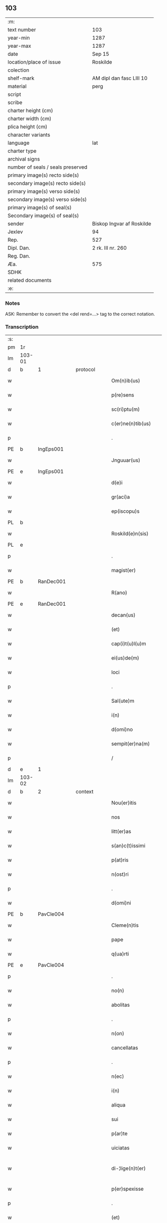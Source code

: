** 103

| :m:                               |                           |
| text number                       | 103                       |
| year-min                          | 1287                      |
| year-max                          | 1287                      |
| date                              | Sep 15                    |
| location/place of issue           | Roskilde                  |
| colection                         |                           |
| shelf-mark                        | AM dipl dan fasc LIII 10  |
| material                          | perg                      |
| script                            |                           |
| scribe                            |                           |
| charter height (cm)               |                           |
| charter width (cm)                |                           |
| plica height (cm)                 |                           |
| character variants                |                           |
| language                          | lat                       |
| charter type                      |                           |
| archival signs                    |                           |
| number of seals / seals preserved |                           |
| primary image(s) recto side(s)    |                           |
| secondary image(s) recto side(s)  |                           |
| primary image(s) verso side(s)    |                           |
| secondary image(s) verso side(s)  |                           |
| primary image(s) of seal(s)       |                           |
| Secondary image(s) of seal(s)     |                           |
| sender                            | Biskop Ingvar af Roskilde |
| Jexlev                            | 94                        |
| Rep.                              | 527                       |
| Dipl. Dan.                        | 2 rk. III nr. 260         |
| Reg. Dan.                         |                           |
| Æa.                               | 575                       |
| SDHK                              |                           |
| related documents                 |                           |
| :e:                               |                           |

*** Notes
ASK: Remember to convert the <del rend=...> tag to the correct notation.

*** Transcription
| :s: |        |   |   |   |   |                         |              |   |   |   |   |     |   |   |    |               |          |          |  |    |    |    |    |
| pm  |     1r |   |   |   |   |                         |              |   |   |   |   |     |   |   |    |               |          |          |  |    |    |    |    |
| lm  | 103-01 |   |   |   |   |                         |              |   |   |   |   |     |   |   |    |               |          |          |  |    |    |    |    |
| d   | b      | 1 |   | protocol |   |                  |              |   |   |   |   |     |   |   |    |               |          |          |  |    |    |    |    |
| w   |        |   |   |   |   | Om(n)ib(us)             | Om̅ıbꝫ        |   |   |   |   | lat |   |   |    |        103-01 | 1:protocol |          |  |    |    |    |    |
| w   |        |   |   |   |   | p(re)sens               | p͛ſenſ        |   |   |   |   | lat |   |   |    |        103-01 | 1:protocol |          |  |    |    |    |    |
| w   |        |   |   |   |   | sc(ri)ptu(m)            | scptu̅       |   |   |   |   | lat |   |   |    |        103-01 | 1:protocol |          |  |    |    |    |    |
| w   |        |   |   |   |   | c(er)ne(n)tib(us)       | c͛ne̅tıbꝫ      |   |   |   |   | lat |   |   |    |        103-01 | 1:protocol |          |  |    |    |    |    |
| p   |        |   |   |   |   | .                       | .            |   |   |   |   | lat |   |   |    |        103-01 | 1:protocol |          |  |    |    |    |    |
| PE  |      b |IngEps001   |   |   |   |                         |              |   |   |   |   |     |   |   |    |               |          |          |  |    |    |    |    |
| w   |        |   |   |   |   | Jnguuar(us)             | Jnguuarꝰ     |   |   |   |   | lat |   |   |    |        103-01 | 1:protocol |          |  |407|    |    |    |
| PE  |      e |IngEps001   |   |   |   |                         |              |   |   |   |   |     |   |   |    |               |          |          |  |    |    |    |    |
| w   |        |   |   |   |   | d(e)i                   | ꝺı̅           |   |   |   |   | lat |   |   |    |        103-01 | 1:protocol |          |  |    |    |    |    |
| w   |        |   |   |   |   | gr(aci)a                | gr̅a          |   |   |   |   | lat |   |   |    |        103-01 | 1:protocol |          |  |    |    |    |    |
| w   |        |   |   |   |   | ep(iscopu)s             | ep̅s          |   |   |   |   | lat |   |   |    |        103-01 | 1:protocol |          |  |    |    |    |    |
| PL  |      b |   |   |   |   |                         |              |   |   |   |   |     |   |   |    |               |          |          |  |    |    |    |    |
| w   |        |   |   |   |   | Roskild(e)n(sis)        | Roſkılꝺn̅     |   |   |   |   | lat |   |   |    |        103-01 | 1:protocol |          |  |    |    |471|    |
| PL  |      e |   |   |   |   |                         |              |   |   |   |   |     |   |   |    |               |          |          |  |    |    |    |    |
| p   |        |   |   |   |   | .                       | .            |   |   |   |   | lat |   |   |    |        103-01 | 1:protocol |          |  |    |    |    |    |
| w   |        |   |   |   |   | magist(er)              | agıﬅ͛        |   |   |   |   | lat |   |   |    |        103-01 | 1:protocol |          |  |    |    |    |    |
| PE  |      b | RanDec001  |   |   |   |                         |              |   |   |   |   |     |   |   |    |               |          |          |  |    |    |    |    |
| w   |        |   |   |   |   | R(ano)                  | R̅            |   |   |   |   | lat |   |   |    |        103-01 | 1:protocol |          |  |408|    |    |    |
| PE  |      e | RanDec001  |   |   |   |                         |              |   |   |   |   |     |   |   |    |               |          |          |  |    |    |    |    |
| w   |        |   |   |   |   | decan(us)               | ꝺecanꝰ       |   |   |   |   | lat |   |   |    |        103-01 | 1:protocol |          |  |    |    |    |    |
| w   |        |   |   |   |   | (et)                    |             |   |   |   |   | lat |   |   |    |        103-01 | 1:protocol |          |  |    |    |    |    |
| w   |        |   |   |   |   | cap(i)t(u)l(u)m         | captlm̅       |   |   |   |   | lat |   |   |    |        103-01 | 1:protocol |          |  |    |    |    |    |
| w   |        |   |   |   |   | ei(us)de(m)             | eıꝰꝺe̅        |   |   |   |   | lat |   |   |    |        103-01 | 1:protocol |          |  |    |    |    |    |
| w   |        |   |   |   |   | loci                    | locí         |   |   |   |   | lat |   |   |    |        103-01 | 1:protocol |          |  |    |    |    |    |
| p   |        |   |   |   |   | .                       | .            |   |   |   |   | lat |   |   |    |        103-01 | 1:protocol |          |  |    |    |    |    |
| w   |        |   |   |   |   | Sal(ute)m               | Sal̅m         |   |   |   |   | lat |   |   |    |        103-01 | 1:protocol |          |  |    |    |    |    |
| w   |        |   |   |   |   | i(n)                    | ı̅            |   |   |   |   | lat |   |   |    |        103-01 | 1:protocol |          |  |    |    |    |    |
| w   |        |   |   |   |   | d(omi)no                | ꝺn̅o          |   |   |   |   | lat |   |   |    |        103-01 | 1:protocol |          |  |    |    |    |    |
| w   |        |   |   |   |   | sempit(er)na(m)         | sempıt͛na̅     |   |   |   |   | lat |   |   |    |        103-01 | 1:protocol |          |  |    |    |    |    |
| p   |        |   |   |   |   | /                       | /            |   |   |   |   | lat |   |   |    |        103-01 | 1:protocol |          |  |    |    |    |    |
| d   | e      | 1 |   |   |   |                         |              |   |   |   |   |     |   |   |    |               |          |          |  |    |    |    |    |
| lm  | 103-02 |   |   |   |   |                         |              |   |   |   |   |     |   |   |    |               |          |          |  |    |    |    |    |
| d   | b      | 2 |   | context |   |                   |              |   |   |   |   |     |   |   |    |               |          |          |  |    |    |    |    |
| w   |        |   |   |   |   | Nou(er)itis             | Nou͛ıtıs      |   |   |   |   | lat |   |   |    |        103-02 | 2:context |          |  |    |    |    |    |
| w   |        |   |   |   |   | nos                     | nos          |   |   |   |   | lat |   |   |    |        103-02 | 2:context |          |  |    |    |    |    |
| w   |        |   |   |   |   | litt(er)as              | lıtt͛as       |   |   |   |   | lat |   |   |    |        103-02 | 2:context |          |  |    |    |    |    |
| w   |        |   |   |   |   | s(an)c(t)issimi         | ſc̅ıſſımí     |   |   |   |   | lat |   |   |    |        103-02 | 2:context |          |  |    |    |    |    |
| w   |        |   |   |   |   | p(at)ris                | pꝛ̅ıs         |   |   |   |   | lat |   |   |    |        103-02 | 2:context |          |  |    |    |    |    |
| w   |        |   |   |   |   | n(ost)ri                | nr̅ı          |   |   |   |   | lat |   |   |    |        103-02 | 2:context |          |  |    |    |    |    |
| p   |        |   |   |   |   | .                       | .            |   |   |   |   | lat |   |   |    |        103-02 | 2:context |          |  |    |    |    |    |
| w   |        |   |   |   |   | d(omi)ni                | ꝺn̅ı          |   |   |   |   | lat |   |   |    |        103-02 | 2:context |          |  |    |    |    |    |
| PE  |      b | PavCle004  |   |   |   |                         |              |   |   |   |   |     |   |   |    |               |          |          |  |    |    |    |    |
| w   |        |   |   |   |   | Cleme(n)tis             | Cleme̅tıs     |   |   |   |   | lat |   |   |    |        103-02 | 2:context |          |  |409|    |    |    |
| w   |        |   |   |   |   | pape                    | ppe         |   |   |   |   | lat |   |   |    |        103-02 | 2:context |          |  |409|    |    |    |
| w   |        |   |   |   |   | q(ua)rti                | qrtı        |   |   |   |   | lat |   |   |    |        103-02 | 2:context |          |  |409|    |    |    |
| PE  |      e | PavCle004  |   |   |   |                         |              |   |   |   |   |     |   |   |    |               |          |          |  |    |    |    |    |
| p   |        |   |   |   |   | .                       | .            |   |   |   |   | lat |   |   |    |        103-02 | 2:context |          |  |    |    |    |    |
| w   |        |   |   |   |   | no(n)                   | no̅           |   |   |   |   | lat |   |   |    |        103-02 | 2:context |          |  |    |    |    |    |
| w   |        |   |   |   |   | abolitas                | abolıtaſ     |   |   |   |   | lat |   |   |    |        103-02 | 2:context |          |  |    |    |    |    |
| p   |        |   |   |   |   | .                       | .            |   |   |   |   | lat |   |   |    |        103-02 | 2:context |          |  |    |    |    |    |
| w   |        |   |   |   |   | n(on)                   | n̅            |   |   |   |   | lat |   |   |    |        103-02 | 2:context |          |  |    |    |    |    |
| w   |        |   |   |   |   | cancellatas             | cancellataſ  |   |   |   |   | lat |   |   |    |        103-02 | 2:context |          |  |    |    |    |    |
| p   |        |   |   |   |   | .                       | .            |   |   |   |   | lat |   |   |    |        103-02 | 2:context |          |  |    |    |    |    |
| w   |        |   |   |   |   | n(ec)                   | nͨ            |   |   |   |   | lat |   |   |    |        103-02 | 2:context |          |  |    |    |    |    |
| w   |        |   |   |   |   | i(n)                    | ı̅            |   |   |   |   | lat |   |   |    |        103-02 | 2:context |          |  |    |    |    |    |
| w   |        |   |   |   |   | aliqua                  | alıqua       |   |   |   |   | lat |   |   |    |        103-02 | 2:context |          |  |    |    |    |    |
| w   |        |   |   |   |   | sui                     | ſuí          |   |   |   |   | lat |   |   |    |        103-02 | 2:context |          |  |    |    |    |    |
| w   |        |   |   |   |   | p(ar)te                 | ꝑte          |   |   |   |   | lat |   |   |    |        103-02 | 2:context |          |  |    |    |    |    |
| w   |        |   |   |   |   | uiciatas                | uıcıtas     |   |   |   |   | lat |   |   |    |        103-02 | 2:context |          |  |    |    |    |    |
| w   |        |   |   |   |   | di-¦lige(n)t(er)        | ꝺı-¦lıge̅t͛    |   |   |   |   | lat |   |   |    | 103-02—103-03 | 2:context |          |  |    |    |    |    |
| w   |        |   |   |   |   | p(er)spexisse           | ꝑſpexıſſe    |   |   |   |   | lat |   |   |    |        103-03 | 2:context |          |  |    |    |    |    |
| p   |        |   |   |   |   | .                       | .            |   |   |   |   | lat |   |   |    |        103-03 | 2:context |          |  |    |    |    |    |
| w   |        |   |   |   |   | (et)                    |             |   |   |   |   | lat |   |   |    |        103-03 | 2:context |          |  |    |    |    |    |
| w   |        |   |   |   |   | legisse                 | legıſſe      |   |   |   |   | lat |   |   |    |        103-03 | 2:context |          |  |    |    |    |    |
| w   |        |   |   |   |   | tenore(m)               | tenoꝛe̅       |   |   |   |   | lat |   |   |    |        103-03 | 2:context |          |  |    |    |    |    |
| w   |        |   |   |   |   | qui                     | quí          |   |   |   |   | lat |   |   |    |        103-03 | 2:context |          |  |    |    |    |    |
| w   |        |   |   |   |   | sequit(ur)              | ſequıt᷑       |   |   |   |   | lat |   |   |    |        103-03 | 2:context |          |  |    |    |    |    |
| p   |        |   |   |   |   | .                       | .            |   |   |   |   | lat |   |   |    |        103-03 | 2:context |          |  |    |    |    |    |
| w   |        |   |   |   |   | p(er)                   | ꝑ            |   |   |   |   | lat |   |   |    |        103-03 | 2:context |          |  |    |    |    |    |
| w   |        |   |   |   |   | o(mn)ia                 | o̅ıa          |   |   |   |   | lat |   |   |    |        103-03 | 2:context |          |  |    |    |    |    |
| w   |        |   |   |   |   | (con)tine(n)tes         | ꝯtıne̅tes     |   |   |   |   | lat |   |   |    |        103-03 | 2:context |          |  |    |    |    |    |
| p   |        |   |   |   |   | .                       | .            |   |   |   |   | lat |   |   |    |        103-03 | 2:context |          |  |    |    |    |    |
| PE  |      b | PavCle004  |   |   |   |                         |              |   |   |   |   |     |   |   |    |               |          |          |  |    |    |    |    |
| w   |        |   |   |   |   | Cleme(n)s               | Cleme̅ſ       |   |   |   |   | lat |   |   |    |        103-03 | 2:context |          |  |410|    |    |    |
| PE  |      e | PavCle004  |   |   |   |                         |              |   |   |   |   |     |   |   |    |               |          |          |  |    |    |    |    |
| w   |        |   |   |   |   | ep(iscopu)s             | ep̅s          |   |   |   |   | lat |   |   |    |        103-03 | 2:context |          |  |    |    |    |    |
| w   |        |   |   |   |   | seru⸠r(um)⸡us           | ſeru⸠ꝝ⸡uſ    |   |   |   |   | lat |   |   |    |        103-03 | 2:context |          |  |    |    |    |    |
| w   |        |   |   |   |   | seruor(um)              | ſeruoꝝ       |   |   |   |   | lat |   |   |    |        103-03 | 2:context |          |  |    |    |    |    |
| w   |        |   |   |   |   | d(e)i                   | ꝺı̅           |   |   |   |   | lat |   |   |    |        103-03 | 2:context |          |  |    |    |    |    |
| p   |        |   |   |   |   | .                       | .            |   |   |   |   | lat |   |   |    |        103-03 | 2:context |          |  |    |    |    |    |
| w   |        |   |   |   |   | dilectis                | ꝺıleıſ      |   |   |   |   | lat |   |   |    |        103-03 | 2:context |          |  |    |    |    |    |
| w   |        |   |   |   |   | in                      | ín           |   |   |   |   | lat |   |   |    |        103-03 | 2:context |          |  |    |    |    |    |
| w   |        |   |   |   |   | (Christ)o               | xp̅o          |   |   |   |   | lat |   |   |    |        103-03 | 2:context |          |  |    |    |    |    |
| w   |        |   |   |   |   | filiab(us)              | fılıabꝫ      |   |   |   |   | lat |   |   |    |        103-03 | 2:context |          |  |    |    |    |    |
| p   |        |   |   |   |   | .                       | .            |   |   |   |   | lat |   |   |    |        103-03 | 2:context |          |  |    |    |    |    |
| w   |        |   |   |   |   | vniu(er)sis             | ỽníu͛ſıs      |   |   |   |   | lat |   |   |    |        103-03 | 2:context |          |  |    |    |    |    |
| w   |        |   |   |   |   | !Abb(at)ib(us)¡         | !bb̅ıbꝫ¡     |   |   |   |   | lat |   |   |    |        103-03 | 2:context |          |  |    |    |    |    |
| lm  | 103-04 |   |   |   |   |                         |              |   |   |   |   |     |   |   |    |               |          |          |  |    |    |    |    |
| w   |        |   |   |   |   | (et)                    |             |   |   |   |   | lat |   |   |    |        103-04 | 2:context |          |  |    |    |    |    |
| w   |        |   |   |   |   | (con)ue(n)tib(us)       | ꝯue̅tıbꝫ      |   |   |   |   | lat |   |   |    |        103-04 | 2:context |          |  |    |    |    |    |
| w   |        |   |   |   |   | soror(um)               | ſoꝛoꝝ        |   |   |   |   | lat |   |   |    |        103-04 | 2:context |          |  |    |    |    |    |
| w   |        |   |   |   |   | i(n)clusar(um)          | ı̅cluſaꝝ      |   |   |   |   | lat |   |   |    |        103-04 | 2:context |          |  |    |    |    |    |
| w   |        |   |   |   |   | monast(er)ior(um)       | monaﬅ͛ıoꝝ     |   |   |   |   | lat |   |   |    |        103-04 | 2:context |          |  |    |    |    |    |
| w   |        |   |   |   |   | ordinis                 | oꝛꝺínís      |   |   |   |   | lat |   |   |    |        103-04 | 2:context |          |  |    |    |    |    |
| w   |        |   |   |   |   | s(an)c(t)e              | ſc̅e          |   |   |   |   | lat |   |   |    |        103-04 | 2:context |          |  |    |    |    |    |
| w   |        |   |   |   |   | clare                   | clare        |   |   |   |   | lat |   |   |    |        103-04 | 2:context |          |  |    |    |    |    |
| p   |        |   |   |   |   | .                       | .            |   |   |   |   | lat |   |   |    |        103-04 | 2:context |          |  |    |    |    |    |
| w   |        |   |   |   |   | Sal(ute)m               | Salm̅         |   |   |   |   | lat |   |   |    |        103-04 | 2:context |          |  |    |    |    |    |
| w   |        |   |   |   |   | (et)                    |             |   |   |   |   | lat |   |   |    |        103-04 | 2:context |          |  |    |    |    |    |
| w   |        |   |   |   |   | ap(osto)licam           | apl̅ıca      |   |   |   |   | lat |   |   |    |        103-04 | 2:context |          |  |    |    |    |    |
| w   |        |   |   |   |   | b(e)n(edectionem)       | bn̅           |   |   |   |   | lat |   |   |    |        103-04 | 2:context |          |  |    |    |    |    |
| w   |        |   |   |   |   | Quanto                  | Quanto       |   |   |   |   | lat |   |   |    |        103-04 | 2:context |          |  |    |    |    |    |
| w   |        |   |   |   |   | studiosius              | ﬅuꝺıoſıus    |   |   |   |   | lat |   |   |    |        103-04 | 2:context |          |  |    |    |    |    |
| w   |        |   |   |   |   | deuota                  | ꝺeuot       |   |   |   |   | lat |   |   |    |        103-04 | 2:context |          |  |    |    |    |    |
| w   |        |   |   |   |   | me(n)te                 | me̅te         |   |   |   |   | lat |   |   |    |        103-04 | 2:context |          |  |    |    |    |    |
| p   |        |   |   |   |   | .                       | .             |   |   |   |   | lat |   |   |    |        103-04 | 2:context |          |  |    |    |    |    |
| w   |        |   |   |   |   | ac                      | c           |   |   |   |   | lat |   |   |    |        103-04 | 2:context |          |  |    |    |    |    |
| w   |        |   |   |   |   | humili                  | humılí       |   |   |   |   | lat |   |   |    |        103-04 | 2:context |          |  |    |    |    |    |
| w   |        |   |   |   |   | diuine                  | ꝺíuíne       |   |   |   |   | lat |   |   |    |        103-04 | 2:context |          |  |    |    |    |    |
| lm  | 103-05 |   |   |   |   |                         |              |   |   |   |   |     |   |   |    |               |          |          |  |    |    |    |    |
| w   |        |   |   |   |   | co(n)te(m)plat(i)o(n)is | co̅te̅plat̅oıs  |   |   |   |   | lat |   |   |    |        103-05 | 2:context |          |  |    |    |    |    |
| w   |        |   |   |   |   | uacatis                 | uacatıs      |   |   |   |   | lat |   |   |    |        103-05 | 2:context |          |  |    |    |    |    |
| w   |        |   |   |   |   | obsequijs               | obſequís    |   |   |   |   | lat |   |   |    |        103-05 | 2:context |          |  |    |    |    |    |
| p   |        |   |   |   |   | .                       | .            |   |   |   |   | lat |   |   |    |        103-05 | 2:context |          |  |    |    |    |    |
| w   |        |   |   |   |   | tanto                   | tanto        |   |   |   |   | lat |   |   |    |        103-05 | 2:context |          |  |    |    |    |    |
| w   |        |   |   |   |   | libe(n)ti(us)           | lıbe̅tı      |   |   |   |   | lat |   |   |    |        103-05 | 2:context |          |  |    |    |    |    |
| w   |        |   |   |   |   | u(est)re                | ur̅e          |   |   |   |   | lat |   |   |    |        103-05 | 2:context |          |  |    |    |    |    |
| w   |        |   |   |   |   | pacis                   | pacıs        |   |   |   |   | lat |   |   |    |        103-05 | 2:context |          |  |    |    |    |    |
| w   |        |   |   |   |   | p(ro)curam(us)          | ꝓcuramꝰ      |   |   |   |   | lat |   |   |    |        103-05 | 2:context |          |  |    |    |    |    |
| w   |        |   |   |   |   | co(m)modu(m)            | co̅moꝺu̅       |   |   |   |   | lat |   |   |    |        103-05 | 2:context |          |  |    |    |    |    |
| p   |        |   |   |   |   | .                       | .            |   |   |   |   | lat |   |   |    |        103-05 | 2:context |          |  |    |    |    |    |
| w   |        |   |   |   |   | (et)                    |             |   |   |   |   | lat |   |   |    |        103-05 | 2:context |          |  |    |    |    |    |
| w   |        |   |   |   |   | quietis                 | quıetıs      |   |   |   |   | lat |   |   |    |        103-05 | 2:context |          |  |    |    |    |    |
| p   |        |   |   |   |   | .                       | .            |   |   |   |   | lat |   |   |    |        103-05 | 2:context |          |  |    |    |    |    |
| w   |        |   |   |   |   | Atte(n)dentes           | tte̅ꝺenteſ   |   |   |   |   | lat |   |   |    |        103-05 | 2:context |          |  |    |    |    |    |
| w   |        |   |   |   |   | igit(ur)                | ıgıt᷑         |   |   |   |   | lat |   |   |    |        103-05 | 2:context |          |  |    |    |    |    |
| w   |        |   |   |   |   | q(uo)d                  | q           |   |   |   |   | lat |   |   |    |        103-05 | 2:context |          |  |    |    |    |    |
| w   |        |   |   |   |   | licet                   | lıcet        |   |   |   |   | lat |   |   |    |        103-05 | 2:context |          |  |    |    |    |    |
| w   |        |   |   |   |   | q(uam)                  | ꝙ           |   |   |   |   | lat |   |   | =  |        103-05 | 2:context |          |  |    |    |    |    |
| w   |        |   |   |   |   | plura                   | plur        |   |   |   |   | lat |   |   | == |        103-05 | 2:context |          |  |    |    |    |    |
| w   |        |   |   |   |   | mo-¦nast(er)ia          | mo-¦naﬅ͛ıa    |   |   |   |   | lat |   |   |    | 103-05—103-06 | 2:context |          |  |    |    |    |    |
| w   |        |   |   |   |   | u(est)ri                | ur̅ı          |   |   |   |   | lat |   |   |    |        103-06 | 2:context |          |  |    |    |    |    |
| w   |        |   |   |   |   | ordinis                 | oꝛꝺínís      |   |   |   |   | lat |   |   |    |        103-06 | 2:context |          |  |    |    |    |    |
| p   |        |   |   |   |   | .                       | .            |   |   |   |   | lat |   |   |    |        103-06 | 2:context |          |  |    |    |    |    |
| w   |        |   |   |   |   | uarias                  | uarıaſ       |   |   |   |   | lat |   |   |    |        103-06 | 2:context |          |  |    |    |    |    |
| w   |        |   |   |   |   | possessiones            | poſſeſſıones |   |   |   |   | lat |   |   |    |        103-06 | 2:context |          |  |    |    |    |    |
| w   |        |   |   |   |   | optinea(n)t             | optıne̅t     |   |   |   |   | lat |   |   |    |        103-06 | 2:context |          |  |    |    |    |    |
| p   |        |   |   |   |   | /                       | /            |   |   |   |   | lat |   |   |    |        103-06 | 2:context |          |  |    |    |    |    |
| w   |        |   |   |   |   | idem                    | ıꝺe         |   |   |   |   | lat |   |   |    |        103-06 | 2:context |          |  |    |    |    |    |
| w   |        |   |   |   |   | tam(en)                 | tam̅          |   |   |   |   | lat |   |   |    |        103-06 | 2:context |          |  |    |    |    |    |
| w   |        |   |   |   |   | ordo                    | oꝛꝺo         |   |   |   |   | lat |   |   |    |        103-06 | 2:context |          |  |    |    |    |    |
| w   |        |   |   |   |   | in                      | ín           |   |   |   |   | lat |   |   |    |        103-06 | 2:context |          |  |    |    |    |    |
| w   |        |   |   |   |   | paup(er)tate            | pauꝑtte     |   |   |   |   | lat |   |   |    |        103-06 | 2:context |          |  |    |    |    |    |
| w   |        |   |   |   |   | fundat(ur)              | funꝺat᷑       |   |   |   |   | lat |   |   |    |        103-06 | 2:context |          |  |    |    |    |    |
| p   |        |   |   |   |   | .                       | .            |   |   |   |   | lat |   |   |    |        103-06 | 2:context |          |  |    |    |    |    |
| w   |        |   |   |   |   | uosq(ue)                | uoſqꝫ        |   |   |   |   | lat |   |   |    |        103-06 | 2:context |          |  |    |    |    |    |
| w   |        |   |   |   |   | uoluntarie              | uoluntrıe   |   |   |   |   | lat |   |   |    |        103-06 | 2:context |          |  |    |    |    |    |
| w   |        |   |   |   |   | paup(er)es              | pauꝑes       |   |   |   |   | lat |   |   |    |        103-06 | 2:context |          |  |    |    |    |    |
| p   |        |   |   |   |   | .                       | .            |   |   |   |   | lat |   |   |    |        103-06 | 2:context |          |  |    |    |    |    |
| w   |        |   |   |   |   | (Christ)o               | xp̅o          |   |   |   |   | lat |   |   |    |        103-06 | 2:context |          |  |    |    |    |    |
| lm  | 103-07 |   |   |   |   |                         |              |   |   |   |   |     |   |   |    |               |          |          |  |    |    |    |    |
| w   |        |   |   |   |   | paup(er)i               | pauꝑı        |   |   |   |   | lat |   |   |    |        103-07 | 2:context |          |  |    |    |    |    |
| w   |        |   |   |   |   | deseruitis              | ꝺeſeruıtıs   |   |   |   |   | lat |   |   |    |        103-07 | 2:context |          |  |    |    |    |    |
| p   |        |   |   |   |   | .                       | .            |   |   |   |   | lat |   |   |    |        103-07 | 2:context |          |  |    |    |    |    |
| w   |        |   |   |   |   | u(est)ris               | ur̅ıſ         |   |   |   |   | lat |   |   |    |        103-07 | 2:context |          |  |    |    |    |    |
| w   |        |   |   |   |   | supplicat(i)o(n)ib(us)  | ſulıcat̅oıbꝫ |   |   |   |   | lat |   |   |    |        103-07 | 2:context |          |  |    |    |    |    |
| w   |        |   |   |   |   | inclinati               | ínclıntı    |   |   |   |   | lat |   |   |    |        103-07 | 2:context |          |  |    |    |    |    |
| p   |        |   |   |   |   | .                       | .            |   |   |   |   | lat |   |   |    |        103-07 | 2:context |          |  |    |    |    |    |
| w   |        |   |   |   |   | ut                      | ut           |   |   |   |   | lat |   |   |    |        103-07 | 2:context |          |  |    |    |    |    |
| w   |        |   |   |   |   | uos                     | uoſ          |   |   |   |   | lat |   |   |    |        103-07 | 2:context |          |  |    |    |    |    |
| w   |        |   |   |   |   | u(e)l                   | ul̅           |   |   |   |   | lat |   |   |    |        103-07 | 2:context |          |  |    |    |    |    |
| w   |        |   |   |   |   | v(est)r(u)m             | ỽr̅m          |   |   |   |   | lat |   |   |    |        103-07 | 2:context |          |  |    |    |    |    |
| w   |        |   |   |   |   | alique                  | alıque       |   |   |   |   | lat |   |   |    |        103-07 | 2:context |          |  |    |    |    |    |
| w   |        |   |   |   |   | ad                      | aꝺ           |   |   |   |   | lat |   |   |    |        103-07 | 2:context |          |  |    |    |    |    |
| w   |        |   |   |   |   | exibendu(m)             | exıbenꝺu̅     |   |   |   |   | lat |   |   |    |        103-07 | 2:context |          |  |    |    |    |    |
| w   |        |   |   |   |   | p(ro)c(ur)at(i)o(n)es   | ꝓc᷑at̅oes      |   |   |   |   | lat |   |   |    |        103-07 | 2:context |          |  |    |    |    |    |
| w   |        |   |   |   |   | aliquas                 | alıquaſ      |   |   |   |   | lat |   |   |    |        103-07 | 2:context |          |  |    |    |    |    |
| w   |        |   |   |   |   | legatis                 | legatıſ      |   |   |   |   | lat |   |   |    |        103-07 | 2:context |          |  |    |    |    |    |
| p   |        |   |   |   |   | .                       | .            |   |   |   |   | lat |   |   |    |        103-07 | 2:context |          |  |    |    |    |    |
| w   |        |   |   |   |   | u(e)l                   | ul̅           |   |   |   |   | lat |   |   |    |        103-07 | 2:context |          |  |    |    |    |    |
| w   |        |   |   |   |   | nu(n)ciis               | nu̅cíís       |   |   |   |   | lat |   |   |    |        103-07 | 2:context |          |  |    |    |    |    |
| w   |        |   |   |   |   | ap(osto)lice            | apl̅ıce       |   |   |   |   | lat |   |   |    |        103-07 | 2:context |          |  |    |    |    |    |
| lm  | 103-08 |   |   |   |   |                         |              |   |   |   |   |     |   |   |    |               |          |          |  |    |    |    |    |
| w   |        |   |   |   |   | sedis                   | ſeꝺıſ        |   |   |   |   | lat |   |   |    |        103-08 | 2:context |          |  |    |    |    |    |
| p   |        |   |   |   |   | .                       | .            |   |   |   |   | lat |   |   |    |        103-08 | 2:context |          |  |    |    |    |    |
| w   |        |   |   |   |   | siue                    | ſıue         |   |   |   |   | lat |   |   |    |        103-08 | 2:context |          |  |    |    |    |    |
| w   |        |   |   |   |   | ad                      | aꝺ           |   |   |   |   | lat |   |   |    |        103-08 | 2:context |          |  |    |    |    |    |
| w   |        |   |   |   |   | p(re)standu(m)          | p͛ſtanꝺu̅      |   |   |   |   | lat |   |   |    |        103-08 | 2:context |          |  |    |    |    |    |
| w   |        |   |   |   |   | subue(n)t(i)o(n)em      | ſubue̅t̅oem    |   |   |   |   | lat |   |   |    |        103-08 | 2:context |          |  |    |    |    |    |
| w   |        |   |   |   |   | q(uam)cu(m)q(ue)        | ꝙcu̅qꝫ       |   |   |   |   | lat |   |   |    |        103-08 | 2:context |          |  |    |    |    |    |
| p   |        |   |   |   |   | .                       | .            |   |   |   |   | lat |   |   |    |        103-08 | 2:context |          |  |    |    |    |    |
| w   |        |   |   |   |   | u(e)l                   | ul̅           |   |   |   |   | lat |   |   |    |        103-08 | 2:context |          |  |    |    |    |    |
| w   |        |   |   |   |   | ad                      | aꝺ           |   |   |   |   | lat |   |   |    |        103-08 | 2:context |          |  |    |    |    |    |
| w   |        |   |   |   |   | (con)t(ri)buendu(m)     | ꝯtbuenꝺu̅    |   |   |   |   | lat |   |   |    |        103-08 | 2:context |          |  |    |    |    |    |
| w   |        |   |   |   |   | i(n)                    | ı̅            |   |   |   |   | lat |   |   |    |        103-08 | 2:context |          |  |    |    |    |    |
| w   |        |   |   |   |   | exact(i)o(n)ib(us)      | exact̅oıbꝫ    |   |   |   |   | lat |   |   |    |        103-08 | 2:context |          |  |    |    |    |    |
| p   |        |   |   |   |   | .                       | .            |   |   |   |   | lat |   |   |    |        103-08 | 2:context |          |  |    |    |    |    |
| w   |        |   |   |   |   | u(e)l                   | ul̅           |   |   |   |   | lat |   |   |    |        103-08 | 2:context |          |  |    |    |    |    |
| w   |        |   |   |   |   | collectis               | colleıs     |   |   |   |   | lat |   |   |    |        103-08 | 2:context |          |  |    |    |    |    |
| p   |        |   |   |   |   | .                       | .            |   |   |   |   | lat |   |   |    |        103-08 | 2:context |          |  |    |    |    |    |
| w   |        |   |   |   |   | seu                     | ſeu          |   |   |   |   | lat |   |   |    |        103-08 | 2:context |          |  |    |    |    |    |
| w   |        |   |   |   |   | subsidiis               | ſubſıꝺíís    |   |   |   |   | lat |   |   |    |        103-08 | 2:context |          |  |    |    |    |    |
| w   |        |   |   |   |   | aliquib(us)             | alıquıbꝫ     |   |   |   |   | lat |   |   |    |        103-08 | 2:context |          |  |    |    |    |    |
| w   |        |   |   |   |   | p(er)                   | ꝑ            |   |   |   |   | lat |   |   |    |        103-08 | 2:context |          |  |    |    |    |    |
| w   |        |   |   |   |   | litt(er)as              | lıtt͛as       |   |   |   |   | lat |   |   |    |        103-08 | 2:context |          |  |    |    |    |    |
| w   |        |   |   |   |   | d(i)c(t)e               | ꝺc̅e          |   |   |   |   | lat |   |   |    |        103-08 | 2:context |          |  |    |    |    |    |
| w   |        |   |   |   |   | sedis                   | ſeꝺıs        |   |   |   |   | lat |   |   |    |        103-08 | 2:context |          |  |    |    |    |    |
| lm  | 103-09 |   |   |   |   |                         |              |   |   |   |   |     |   |   |    |               |          |          |  |    |    |    |    |
| w   |        |   |   |   |   | aut                     | aut          |   |   |   |   | lat |   |   |    |        103-09 | 2:context |          |  |    |    |    |    |
| w   |        |   |   |   |   | legator(um)             | legatoꝝ      |   |   |   |   | lat |   |   |    |        103-09 | 2:context |          |  |    |    |    |    |
| p   |        |   |   |   |   | .                       | .            |   |   |   |   | lat |   |   |    |        103-09 | 2:context |          |  |    |    |    |    |
| w   |        |   |   |   |   | u(e)l                   | ul̅           |   |   |   |   | lat |   |   |    |        103-09 | 2:context |          |  |    |    |    |    |
| w   |        |   |   |   |   | nu(n)tior(um)           | nu̅tıoꝝ       |   |   |   |   | lat |   |   |    |        103-09 | 2:context |          |  |    |    |    |    |
| w   |        |   |   |   |   | ip(s)or(um)             | ıp̅oꝝ         |   |   |   |   | lat |   |   |    |        103-09 | 2:context |          |  |    |    |    |    |
| w   |        |   |   |   |   | seu                     | ſeu          |   |   |   |   | lat |   |   |    |        103-09 | 2:context |          |  |    |    |    |    |
| w   |        |   |   |   |   | rector(um)              | reoꝝ        |   |   |   |   | lat |   |   |    |        103-09 | 2:context |          |  |    |    |    |    |
| w   |        |   |   |   |   | t(er)rar(um)            | t͛raꝝ         |   |   |   |   | lat |   |   |    |        103-09 | 2:context |          |  |    |    |    |    |
| p   |        |   |   |   |   | .                       | .            |   |   |   |   | lat |   |   |    |        103-09 | 2:context |          |  |    |    |    |    |
| w   |        |   |   |   |   | u(e)l                   | ul̅           |   |   |   |   | lat |   |   |    |        103-09 | 2:context |          |  |    |    |    |    |
| w   |        |   |   |   |   | regionu(m)              | regıonu̅      |   |   |   |   | lat |   |   |    |        103-09 | 2:context |          |  |    |    |    |    |
| w   |        |   |   |   |   | quar(um)cu(m)q(ue)      | quaꝝcu̅qꝫ     |   |   |   |   | lat |   |   |    |        103-09 | 2:context |          |  |    |    |    |    |
| w   |        |   |   |   |   | minime                  | míníme       |   |   |   |   | lat |   |   |    |        103-09 | 2:context |          |  |    |    |    |    |
| w   |        |   |   |   |   | teneamini               | teneamíní    |   |   |   |   | lat |   |   |    |        103-09 | 2:context |          |  |    |    |    |    |
| p   |        |   |   |   |   | .                       | .            |   |   |   |   | lat |   |   |    |        103-09 | 2:context |          |  |    |    |    |    |
| w   |        |   |   |   |   | nec                     | nec          |   |   |   |   | lat |   |   |    |        103-09 | 2:context |          |  |    |    |    |    |
| w   |        |   |   |   |   | ad                      | aꝺ           |   |   |   |   | lat |   |   |    |        103-09 | 2:context |          |  |    |    |    |    |
| w   |        |   |   |   |   | id                      | ıꝺ           |   |   |   |   | lat |   |   |    |        103-09 | 2:context |          |  |    |    |    |    |
| w   |        |   |   |   |   | cogi                    | cogí         |   |   |   |   | lat |   |   |    |        103-09 | 2:context |          |  |    |    |    |    |
| w   |        |   |   |   |   | possitis                | poſſıtıs     |   |   |   |   | lat |   |   |    |        103-09 | 2:context |          |  |    |    |    |    |
| p   |        |   |   |   |   | .                       | .            |   |   |   |   | lat |   |   |    |        103-09 | 2:context |          |  |    |    |    |    |
| lm  | 103-10 |   |   |   |   |                         |              |   |   |   |   |     |   |   |    |               |          |          |  |    |    |    |    |
| w   |        |   |   |   |   | ecia(m)                 | ecı̅         |   |   |   |   | lat |   |   |    |        103-10 | 2:context |          |  |    |    |    |    |
| w   |        |   |   |   |   | si                      | ſı           |   |   |   |   | lat |   |   |    |        103-10 | 2:context |          |  |    |    |    |    |
| w   |        |   |   |   |   | in                      | ín           |   |   |   |   | lat |   |   |    |        103-10 | 2:context |          |  |    |    |    |    |
| w   |        |   |   |   |   | hui(us)mo(d)i           | huıꝰmo̅ı      |   |   |   |   | lat |   |   |    |        103-10 | 2:context |          |  |    |    |    |    |
| w   |        |   |   |   |   | sedis                   | ſeꝺıs        |   |   |   |   | lat |   |   |    |        103-10 | 2:context |          |  |    |    |    |    |
| w   |        |   |   |   |   | eiusde(m)               | eıuſꝺe̅       |   |   |   |   | lat |   |   |    |        103-10 | 2:context |          |  |    |    |    |    |
| w   |        |   |   |   |   | co(n)tineat(ur)         | co̅tıneat᷑     |   |   |   |   | lat |   |   |    |        103-10 | 2:context |          |  |    |    |    |    |
| w   |        |   |   |   |   | litt(er)is              | lıtt͛ıs       |   |   |   |   | lat |   |   |    |        103-10 | 2:context |          |  |    |    |    |    |
| p   |        |   |   |   |   | .                       | .            |   |   |   |   | lat |   |   |    |        103-10 | 2:context |          |  |    |    |    |    |
| w   |        |   |   |   |   | q(uo)d                  | q           |   |   |   |   | lat |   |   |    |        103-10 | 2:context |          |  |    |    |    |    |
| w   |        |   |   |   |   | ad                      | aꝺ           |   |   |   |   | lat |   |   |    |        103-10 | 2:context |          |  |    |    |    |    |
| w   |        |   |   |   |   | queuis                  | queuıſ       |   |   |   |   | lat |   |   |    |        103-10 | 2:context |          |  |    |    |    |    |
| w   |        |   |   |   |   | exempta                 | exempt      |   |   |   |   | lat |   |   |    |        103-10 | 2:context |          |  |    |    |    |    |
| p   |        |   |   |   |   | .                       | .            |   |   |   |   | lat |   |   |    |        103-10 | 2:context |          |  |    |    |    |    |
| w   |        |   |   |   |   | (et)                    |             |   |   |   |   | lat |   |   |    |        103-10 | 2:context |          |  |    |    |    |    |
| w   |        |   |   |   |   | no(n)                   | no̅           |   |   |   |   | lat |   |   |    |        103-10 | 2:context |          |  |    |    |    |    |
| w   |        |   |   |   |   | exempta                 | exempta      |   |   |   |   | lat |   |   |    |        103-10 | 2:context |          |  |    |    |    |    |
| w   |        |   |   |   |   | loca                    | loc         |   |   |   |   | lat |   |   |    |        103-10 | 2:context |          |  |    |    |    |    |
| p   |        |   |   |   |   | .                       | .            |   |   |   |   | lat |   |   |    |        103-10 | 2:context |          |  |    |    |    |    |
| w   |        |   |   |   |   | (et)                    |             |   |   |   |   | lat |   |   |    |        103-10 | 2:context |          |  |    |    |    |    |
| w   |        |   |   |   |   | monast(er)ia            | monaﬅ͛ıa      |   |   |   |   | lat |   |   |    |        103-10 | 2:context |          |  |    |    |    |    |
| w   |        |   |   |   |   | se                      | ſe           |   |   |   |   | lat |   |   |    |        103-10 | 2:context |          |  |    |    |    |    |
| w   |        |   |   |   |   | exte(n)dant             | exte̅ꝺant     |   |   |   |   | lat |   |   |    |        103-10 | 2:context |          |  |    |    |    |    |
| p   |        |   |   |   |   | .                       | .            |   |   |   |   | lat |   |   |    |        103-10 | 2:context |          |  |    |    |    |    |
| lm  | 103-11 |   |   |   |   |                         |              |   |   |   |   |     |   |   |    |               |          |          |  |    |    |    |    |
| w   |        |   |   |   |   | (et)                    |             |   |   |   |   | lat |   |   |    |        103-11 | 2:context |          |  |    |    |    |    |
| w   |        |   |   |   |   | aliqua                  | alíqua       |   |   |   |   | lat |   |   |    |        103-11 | 2:context |          |  |    |    |    |    |
| w   |        |   |   |   |   | eis                     | eıſ          |   |   |   |   | lat |   |   |    |        103-11 | 2:context |          |  |    |    |    |    |
| w   |        |   |   |   |   | cui(us)cu(m)q(ue)       | cuıꝰcu̅qꝫ     |   |   |   |   | lat |   |   |    |        103-11 | 2:context |          |  |    |    |    |    |
| w   |        |   |   |   |   | tenoris                 | tenoꝛıſ      |   |   |   |   | lat |   |   |    |        103-11 | 2:context |          |  |    |    |    |    |
| w   |        |   |   |   |   | existant                | exıﬅant      |   |   |   |   | lat |   |   |    |        103-11 | 2:context |          |  |    |    |    |    |
| w   |        |   |   |   |   | ip(s)i(us)              | ıp̅ıꝰ         |   |   |   |   | lat |   |   |    |        103-11 | 2:context |          |  |    |    |    |    |
| w   |        |   |   |   |   | sedis                   | ſeꝺıſ        |   |   |   |   | lat |   |   |    |        103-11 | 2:context |          |  |    |    |    |    |
| w   |        |   |   |   |   | indulgentia             | ínꝺulgentı  |   |   |   |   | lat |   |   |    |        103-11 | 2:context |          |  |    |    |    |    |
| w   |        |   |   |   |   | no(n)                   | no̅           |   |   |   |   | lat |   |   |    |        103-11 | 2:context |          |  |    |    |    |    |
| w   |        |   |   |   |   | obsistat                | obſıﬅat      |   |   |   |   | lat |   |   |    |        103-11 | 2:context |          |  |    |    |    |    |
| p   |        |   |   |   |   | .                       | .            |   |   |   |   | lat |   |   |    |        103-11 | 2:context |          |  |    |    |    |    |
| w   |        |   |   |   |   | nisi                    | nıſí         |   |   |   |   | lat |   |   |    |        103-11 | 2:context |          |  |    |    |    |    |
| w   |        |   |   |   |   | forsa(n)                | foꝛſa̅        |   |   |   |   | lat |   |   |    |        103-11 | 2:context |          |  |    |    |    |    |
| w   |        |   |   |   |   | litt(er)e               | lıtt͛e        |   |   |   |   | lat |   |   |    |        103-11 | 2:context |          |  |    |    |    |    |
| w   |        |   |   |   |   | ip(s)e                  | ıp̅e          |   |   |   |   | lat |   |   |    |        103-11 | 2:context |          |  |    |    |    |    |
| w   |        |   |   |   |   | d(i)c(t)e               | ꝺc̅e          |   |   |   |   | lat |   |   |    |        103-11 | 2:context |          |  |    |    |    |    |
| w   |        |   |   |   |   | sedis                   | ſeꝺıſ        |   |   |   |   | lat |   |   |    |        103-11 | 2:context |          |  |    |    |    |    |
| w   |        |   |   |   |   | de                      | ꝺe           |   |   |   |   | lat |   |   |    |        103-11 | 2:context |          |  |    |    |    |    |
| w   |        |   |   |   |   | indulto                 | ínꝺulto      |   |   |   |   | lat |   |   |    |        103-11 | 2:context |          |  |    |    |    |    |
| w   |        |   |   |   |   | hui(us)-¦mo(d)i         | huıꝰ-¦mo̅ı    |   |   |   |   | lat |   |   |    | 103-11—103-12 | 2:context |          |  |    |    |    |    |
| w   |        |   |   |   |   | (et)                    |             |   |   |   |   | lat |   |   |    |        103-12 | 2:context |          |  |    |    |    |    |
| w   |        |   |   |   |   | ordine                  | oꝛꝺíne       |   |   |   |   | lat |   |   |    |        103-12 | 2:context |          |  |    |    |    |    |
| w   |        |   |   |   |   | v(est)ro                | ỽr̅o          |   |   |   |   | lat |   |   |    |        103-12 | 2:context |          |  |    |    |    |    |
| w   |        |   |   |   |   | plena(m)                | plena̅        |   |   |   |   | lat |   |   |    |        103-12 | 2:context |          |  |    |    |    |    |
| w   |        |   |   |   |   | (et)                    |             |   |   |   |   | lat |   |   |    |        103-12 | 2:context |          |  |    |    |    |    |
| w   |        |   |   |   |   | exp(re)ssam             | exp͛ſſa      |   |   |   |   | lat |   |   |    |        103-12 | 2:context |          |  |    |    |    |    |
| w   |        |   |   |   |   | fec(er)int              | fec͛ínt       |   |   |   |   | lat |   |   |    |        103-12 | 2:context |          |  |    |    |    |    |
| w   |        |   |   |   |   | me(n)t(i)o(ne)m         | me̅t̅om        |   |   |   |   | lat |   |   |    |        103-12 | 2:context |          |  |    |    |    |    |
| p   |        |   |   |   |   | .                       | .            |   |   |   |   | lat |   |   |    |        103-12 | 2:context |          |  |    |    |    |    |
| w   |        |   |   |   |   | au(ctorita)te           | ue        |   |   |   |   | lat |   |   |    |        103-12 | 2:context |          |  |    |    |    |    |
| w   |        |   |   |   |   | uobis                   | uobıs        |   |   |   |   | lat |   |   |    |        103-12 | 2:context |          |  |    |    |    |    |
| w   |        |   |   |   |   | p(re)sent(ium)          | p͛ſent͛        |   |   |   |   | lat |   |   |    |        103-12 | 2:context |          |  |    |    |    |    |
| w   |        |   |   |   |   | indulgem(us)            | ínꝺulgemꝰ    |   |   |   |   | lat |   |   |    |        103-12 | 2:context |          |  |    |    |    |    |
| p   |        |   |   |   |   | .                       | .            |   |   |   |   | lat |   |   |    |        103-12 | 2:context |          |  |    |    |    |    |
| w   |        |   |   |   |   | nos                     | os          |   |   |   |   | lat |   |   |    |        103-12 | 2:context |          |  |    |    |    |    |
| w   |        |   |   |   |   | eni(m)                  | enı̅          |   |   |   |   | lat |   |   |    |        103-12 | 2:context |          |  |    |    |    |    |
| w   |        |   |   |   |   | dec(er)nim(us)          | ꝺec͛nímꝰ      |   |   |   |   | lat |   |   |    |        103-12 | 2:context |          |  |    |    |    |    |
| w   |        |   |   |   |   | irritas                 | ırrıtas      |   |   |   |   | lat |   |   |    |        103-12 | 2:context |          |  |    |    |    |    |
| lm  | 103-13 |   |   |   |   |                         |              |   |   |   |   |     |   |   |    |               |          |          |  |    |    |    |    |
| w   |        |   |   |   |   | (et)                    |             |   |   |   |   | lat |   |   |    |        103-13 | 2:context |          |  |    |    |    |    |
| w   |        |   |   |   |   | inanes                  | ínneſ       |   |   |   |   | lat |   |   |    |        103-13 | 2:context |          |  |    |    |    |    |
| w   |        |   |   |   |   | interd(i)c(t)i          | ínterꝺc̅ı     |   |   |   |   | lat |   |   |    |        103-13 | 2:context |          |  |    |    |    |    |
| p   |        |   |   |   |   | .                       | .            |   |   |   |   | lat |   |   |    |        103-13 | 2:context |          |  |    |    |    |    |
| w   |        |   |   |   |   | suspensionis            | ſuſpenſıonís |   |   |   |   | lat |   |   |    |        103-13 | 2:context |          |  |    |    |    |    |
| p   |        |   |   |   |   | /                       | /            |   |   |   |   | lat |   |   |    |        103-13 | 2:context |          |  |    |    |    |    |
| w   |        |   |   |   |   | (et)                    |             |   |   |   |   | lat |   |   |    |        103-13 | 2:context |          |  |    |    |    |    |
| w   |        |   |   |   |   | exco(mmun)icat(i)o(n)is | exco̅ıct̅oıs  |   |   |   |   | lat |   |   |    |        103-13 | 2:context |          |  |    |    |    |    |
| w   |        |   |   |   |   | sente(n)tias            | ſente̅tıaſ    |   |   |   |   | lat |   |   |    |        103-13 | 2:context |          |  |    |    |    |    |
| w   |        |   |   |   |   | si                      | ſı           |   |   |   |   | lat |   |   |    |        103-13 | 2:context |          |  |    |    |    |    |
| w   |        |   |   |   |   | quas                    | quaſ         |   |   |   |   | lat |   |   |    |        103-13 | 2:context |          |  |    |    |    |    |
| w   |        |   |   |   |   | i(n)                    | ı̅            |   |   |   |   | lat |   |   |    |        103-13 | 2:context |          |  |    |    |    |    |
| w   |        |   |   |   |   | vos                     | ỽoſ          |   |   |   |   | lat |   |   |    |        103-13 | 2:context |          |  |    |    |    |    |
| p   |        |   |   |   |   | .                       | .            |   |   |   |   | lat |   |   |    |        103-13 | 2:context |          |  |    |    |    |    |
| w   |        |   |   |   |   | u(e)l                   | ul̅           |   |   |   |   | lat |   |   |    |        103-13 | 2:context |          |  |    |    |    |    |
| w   |        |   |   |   |   | aliq(uam)               | alıꝙ        |   |   |   |   | lat |   |   |    |        103-13 | 2:context |          |  |    |    |    |    |
| w   |        |   |   |   |   | u(est)r(u)m             | ur̅          |   |   |   |   | lat |   |   |    |        103-13 | 2:context |          |  |    |    |    |    |
| p   |        |   |   |   |   | .                       | .            |   |   |   |   | lat |   |   |    |        103-13 | 2:context |          |  |    |    |    |    |
| w   |        |   |   |   |   | aut                     | ut          |   |   |   |   | lat |   |   |    |        103-13 | 2:context |          |  |    |    |    |    |
| w   |        |   |   |   |   | aliq(uod)               | alıꝙ         |   |   |   |   | lat |   |   |    |        103-13 | 2:context |          |  |    |    |    |    |
| w   |        |   |   |   |   | monast(er)ior(um)       | monaﬅ͛ıoꝝ     |   |   |   |   | lat |   |   |    |        103-13 | 2:context |          |  |    |    |    |    |
| w   |        |   |   |   |   | v(est)ror(um)           | ỽr̅oꝝ         |   |   |   |   | lat |   |   |    |        103-13 | 2:context |          |  |    |    |    |    |
| lm  | 103-14 |   |   |   |   |                         |              |   |   |   |   |     |   |   |    |               |          |          |  |    |    |    |    |
| w   |        |   |   |   |   | seu                     | ſeu          |   |   |   |   | lat |   |   |    |        103-14 | 2:context |          |  |    |    |    |    |
| w   |        |   |   |   |   | quoscu(m)q(ue)          | quoſcu̅qꝫ     |   |   |   |   | lat |   |   |    |        103-14 | 2:context |          |  |    |    |    |    |
| w   |        |   |   |   |   | alios                   | alıos        |   |   |   |   | lat |   |   |    |        103-14 | 2:context |          |  |    |    |    |    |
| w   |        |   |   |   |   | occasione               | occaſıone    |   |   |   |   | lat |   |   |    |        103-14 | 2:context |          |  |    |    |    |    |
| w   |        |   |   |   |   | v(est)ri                | ỽr̅ı          |   |   |   |   | lat |   |   |    |        103-14 | 2:context |          |  |    |    |    |    |
| w   |        |   |   |   |   | p(re)missor(um)         | p͛mıſſoꝝ      |   |   |   |   | lat |   |   |    |        103-14 | 2:context |          |  |    |    |    |    |
| w   |        |   |   |   |   | p(re)textu              | p͛textu       |   |   |   |   | lat |   |   |    |        103-14 | 2:context |          |  |    |    |    |    |
| p   |        |   |   |   |   | .                       | .            |   |   |   |   | lat |   |   |    |        103-14 | 2:context |          |  |    |    |    |    |
| w   |        |   |   |   |   | cont(ra)                | cont        |   |   |   |   | lat |   |   |    |        103-14 | 2:context |          |  |    |    |    |    |
| w   |        |   |   |   |   | hui(us)mo(d)i           | huıꝰmo̅ı      |   |   |   |   | lat |   |   |    |        103-14 | 2:context |          |  |    |    |    |    |
| w   |        |   |   |   |   | co(n)cessionis          | co̅ceſſıonís  |   |   |   |   | lat |   |   |    |        103-14 | 2:context |          |  |    |    |    |    |
| w   |        |   |   |   |   | n(ost)re                | nr̅e          |   |   |   |   | lat |   |   |    |        103-14 | 2:context |          |  |    |    |    |    |
| w   |        |   |   |   |   | tenore(m)               | tenoꝛe̅       |   |   |   |   | lat |   |   |    |        103-14 | 2:context |          |  |    |    |    |    |
| p   |        |   |   |   |   | .                       | .            |   |   |   |   | lat |   |   |    |        103-14 | 2:context |          |  |    |    |    |    |
| w   |        |   |   |   |   | p(er)                   | ꝑ            |   |   |   |   | lat |   |   |    |        103-14 | 2:context |          |  |    |    |    |    |
| w   |        |   |   |   |   | que(m)cu(n)q(ue)        | que̅cu̅qꝫ      |   |   |   |   | lat |   |   |    |        103-14 | 2:context |          |  |    |    |    |    |
| w   |        |   |   |   |   | de                      | ꝺe           |   |   |   |   | lat |   |   | =  |        103-14 | 2:context |          |  |    |    |    |    |
| w   |        |   |   |   |   | cetero                  | cetero       |   |   |   |   | lat |   |   | == |        103-14 | 2:context |          |  |    |    |    |    |
| lm  | 103-15 |   |   |   |   |                         |              |   |   |   |   |     |   |   |    |               |          |          |  |    |    |    |    |
| w   |        |   |   |   |   | (con)tigerit            | ꝯtıgerıt     |   |   |   |   | lat |   |   |    |        103-15 | 2:context |          |  |    |    |    |    |
| w   |        |   |   |   |   | p(ro)mulgari            | ꝓmulgarí     |   |   |   |   | lat |   |   |    |        103-15 | 2:context |          |  |    |    |    |    |
| p   |        |   |   |   |   | /                       | /            |   |   |   |   | lat |   |   |    |        103-15 | 2:context |          |  |    |    |    |    |
| w   |        |   |   |   |   | Nulli                   | Nullí        |   |   |   |   | lat |   |   |    |        103-15 | 2:context |          |  |    |    |    |    |
| w   |        |   |   |   |   | ergo                    | ergo         |   |   |   |   | lat |   |   |    |        103-15 | 2:context |          |  |    |    |    |    |
| w   |        |   |   |   |   | o(mn)i(n)o              | o̅ıo          |   |   |   |   | lat |   |   |    |        103-15 | 2:context |          |  |    |    |    |    |
| w   |        |   |   |   |   | ho(m)inu(m)             | ho̅ınu̅        |   |   |   |   | lat |   |   |    |        103-15 | 2:context |          |  |    |    |    |    |
| w   |        |   |   |   |   | liceat                  | lıceat       |   |   |   |   | lat |   |   |    |        103-15 | 2:context |          |  |    |    |    |    |
| w   |        |   |   |   |   | hanc                    | hanc         |   |   |   |   | lat |   |   |    |        103-15 | 2:context |          |  |    |    |    |    |
| w   |        |   |   |   |   | pagina(m)               | pagína̅       |   |   |   |   | lat |   |   |    |        103-15 | 2:context |          |  |    |    |    |    |
| w   |        |   |   |   |   | n(ost)re                | nr̅e          |   |   |   |   | lat |   |   |    |        103-15 | 2:context |          |  |    |    |    |    |
| w   |        |   |   |   |   | (con)cessionis          | ꝯceſſıonís   |   |   |   |   | lat |   |   |    |        103-15 | 2:context |          |  |    |    |    |    |
| p   |        |   |   |   |   | /                       | /            |   |   |   |   | lat |   |   |    |        103-15 | 2:context |          |  |    |    |    |    |
| w   |        |   |   |   |   | (et)                    |             |   |   |   |   | lat |   |   |    |        103-15 | 2:context |          |  |    |    |    |    |
| w   |        |   |   |   |   | (con)stitut(i)o(n)is    | ꝯﬅıtut̅oıs    |   |   |   |   | lat |   |   |    |        103-15 | 2:context |          |  |    |    |    |    |
| w   |        |   |   |   |   | infringere              | ínfríngere   |   |   |   |   | lat |   |   |    |        103-15 | 2:context |          |  |    |    |    |    |
| lm  | 103-16 |   |   |   |   |                         |              |   |   |   |   |     |   |   |    |               |          |          |  |    |    |    |    |
| w   |        |   |   |   |   | u(e)l                   | ul̅           |   |   |   |   | lat |   |   |    |        103-16 | 2:context |          |  |    |    |    |    |
| w   |        |   |   |   |   | ei                      | eí           |   |   |   |   | lat |   |   |    |        103-16 | 2:context |          |  |    |    |    |    |
| w   |        |   |   |   |   | ausu                    | uſu         |   |   |   |   | lat |   |   |    |        103-16 | 2:context |          |  |    |    |    |    |
| w   |        |   |   |   |   | temerario               | temerarıo    |   |   |   |   | lat |   |   |    |        103-16 | 2:context |          |  |    |    |    |    |
| w   |        |   |   |   |   | (con)t(ra)ire           | ꝯtıre       |   |   |   |   | lat |   |   |    |        103-16 | 2:context |          |  |    |    |    |    |
| p   |        |   |   |   |   | .                       | .            |   |   |   |   | lat |   |   |    |        103-16 | 2:context |          |  |    |    |    |    |
| w   |        |   |   |   |   | siquis                  | ſıquıſ       |   |   |   |   | lat |   |   |    |        103-16 | 2:context |          |  |    |    |    |    |
| w   |        |   |   |   |   | aute(m)                 | aute̅         |   |   |   |   | lat |   |   |    |        103-16 | 2:context |          |  |    |    |    |    |
| w   |        |   |   |   |   | hoc                     | hoc          |   |   |   |   | lat |   |   |    |        103-16 | 2:context |          |  |    |    |    |    |
| w   |        |   |   |   |   | atte(m)ptare            | tte̅ptare    |   |   |   |   | lat |   |   |    |        103-16 | 2:context |          |  |    |    |    |    |
| w   |        |   |   |   |   | p(re)su(m)pserit        | p͛ſu̅pſerít    |   |   |   |   | lat |   |   |    |        103-16 | 2:context |          |  |    |    |    |    |
| w   |        |   |   |   |   | indignat(i)o(ne)m       | ínꝺıgnat̅om   |   |   |   |   | lat |   |   |    |        103-16 | 2:context |          |  |    |    |    |    |
| w   |        |   |   |   |   | om(n)ipote(n)tis        | om̅ıpote̅tıſ   |   |   |   |   | lat |   |   |    |        103-16 | 2:context |          |  |    |    |    |    |
| w   |        |   |   |   |   | d(e)i                   | ꝺı̅           |   |   |   |   | lat |   |   |    |        103-16 | 2:context |          |  |    |    |    |    |
| p   |        |   |   |   |   | .                       | .            |   |   |   |   | lat |   |   |    |        103-16 | 2:context |          |  |    |    |    |    |
| w   |        |   |   |   |   | (et)                    |             |   |   |   |   | lat |   |   |    |        103-16 | 2:context |          |  |    |    |    |    |
| w   |        |   |   |   |   | beator(um)              | beatoꝝ       |   |   |   |   | lat |   |   |    |        103-16 | 2:context |          |  |    |    |    |    |
| lm  | 103-17 |   |   |   |   |                         |              |   |   |   |   |     |   |   |    |               |          |          |  |    |    |    |    |
| w   |        |   |   |   |   | pet(ri)                 | pet         |   |   |   |   | lat |   |   |    |        103-17 | 2:context |          |  |    |    |    |    |
| w   |        |   |   |   |   | (et)                    |             |   |   |   |   | lat |   |   |    |        103-17 | 2:context |          |  |    |    |    |    |
| w   |        |   |   |   |   | pauli                   | paulí        |   |   |   |   | lat |   |   |    |        103-17 | 2:context |          |  |    |    |    |    |
| w   |        |   |   |   |   | ap(osto)lor(um)         | apl̅oꝝ        |   |   |   |   | lat |   |   |    |        103-17 | 2:context |          |  |    |    |    |    |
| w   |        |   |   |   |   | ei(us)                  | eıꝰ          |   |   |   |   | lat |   |   |    |        103-17 | 2:context |          |  |    |    |    |    |
| w   |        |   |   |   |   | se                      | ſe           |   |   |   |   | lat |   |   |    |        103-17 | 2:context |          |  |    |    |    |    |
| w   |        |   |   |   |   | nou(er)it               | nou͛ıt        |   |   |   |   | lat |   |   |    |        103-17 | 2:context |          |  |    |    |    |    |
| w   |        |   |   |   |   | incursuru(m)            | íncurſuru̅    |   |   |   |   | lat |   |   |    |        103-17 | 2:context |          |  |    |    |    |    |
| p   |        |   |   |   |   | .                       | .            |   |   |   |   | lat |   |   |    |        103-17 | 2:context |          |  |    |    |    |    |
| w   |        |   |   |   |   | Datu(m)                 | Datu̅         |   |   |   |   | lat |   |   |    |        103-17 | 2:context |          |  |    |    |    |    |
| PL  |      b |   |   |   |   |                         |              |   |   |   |   |     |   |   |    |               |          |          |  |    |    |    |    |
| w   |        |   |   |   |   | perusij                 | peruſí      |   |   |   |   | lat |   |   |    |        103-17 | 2:context |          |  |    |    |472|    |
| PL  |      e |   |   |   |   |                         |              |   |   |   |   |     |   |   |    |               |          |          |  |    |    |    |    |
| w   |        |   |   |   |   | decimo                  | ꝺecımo       |   |   |   |   | lat |   |   |    |        103-17 | 2:context |          |  |    |    |    |    |
| w   |        |   |   |   |   | k(a)l(endas)            | kl̅           |   |   |   |   | lat |   |   |    |        103-17 | 2:context |          |  |    |    |    |    |
| w   |        |   |   |   |   | decembris               | ꝺecembꝛıs    |   |   |   |   | lat |   |   |    |        103-17 | 2:context |          |  |    |    |    |    |
| w   |        |   |   |   |   | po(n)tificat(us)        | po̅tıfıcatꝰ   |   |   |   |   | lat |   |   |    |        103-17 | 2:context |          |  |    |    |    |    |
| w   |        |   |   |   |   | n(ost)ri                | nr̅ı          |   |   |   |   | lat |   |   |    |        103-17 | 2:context |          |  |    |    |    |    |
| w   |        |   |   |   |   | anno                    | anno         |   |   |   |   | lat |   |   |    |        103-17 | 2:context |          |  |    |    |    |    |
| w   |        |   |   |   |   | p(ri)mo                 | pmo         |   |   |   |   | lat |   |   |    |        103-17 | 2:context |          |  |    |    |    |    |
| p   |        |   |   |   |   | .                       | .            |   |   |   |   | lat |   |   |    |        103-17 | 2:context |          |  |    |    |    |    |
| d   | e      | 2 |   |   |   |                         |              |   |   |   |   |     |   |   |    |               |          |          |  |    |    |    |    |
| lm  | 103-18 |   |   |   |   |                         |              |   |   |   |   |     |   |   |    |               |          |          |  |    |    |    |    |
| d   | b      | 3 |   | eschatocol |   |                |              |   |   |   |   |     |   |   |    |               |          |          |  |    |    |    |    |
| w   |        |   |   |   |   | Jn                      | Jn           |   |   |   |   | lat |   |   |    |        103-18 | 3:eschatocol |          |  |    |    |    |    |
| w   |        |   |   |   |   | cui(us)                 | cuıꝰ         |   |   |   |   | lat |   |   |    |        103-18 | 3:eschatocol |          |  |    |    |    |    |
| w   |        |   |   |   |   | rei                     | reí          |   |   |   |   | lat |   |   |    |        103-18 | 3:eschatocol |          |  |    |    |    |    |
| p   |        |   |   |   |   | .                       | .            |   |   |   |   | lat |   |   |    |        103-18 | 3:eschatocol |          |  |    |    |    |    |
| w   |        |   |   |   |   | testimoniu(m)           | teﬅímonıu̅    |   |   |   |   | lat |   |   |    |        103-18 | 3:eschatocol |          |  |    |    |    |    |
| w   |        |   |   |   |   | sigilla                 | ſıgıll      |   |   |   |   | lat |   |   |    |        103-18 | 3:eschatocol |          |  |    |    |    |    |
| w   |        |   |   |   |   | n(ost)ra                | nr̅a          |   |   |   |   | lat |   |   |    |        103-18 | 3:eschatocol |          |  |    |    |    |    |
| w   |        |   |   |   |   | p(re)sentib(us)         | p͛ſentıbꝫ     |   |   |   |   | lat |   |   |    |        103-18 | 3:eschatocol |          |  |    |    |    |    |
| w   |        |   |   |   |   | sunt                    | ſunt         |   |   |   |   | lat |   |   |    |        103-18 | 3:eschatocol |          |  |    |    |    |    |
| w   |        |   |   |   |   | appe(n)sa               | ae̅ſa        |   |   |   |   | lat |   |   |    |        103-18 | 3:eschatocol |          |  |    |    |    |    |
| p   |        |   |   |   |   | .                       | .            |   |   |   |   | lat |   |   |    |        103-18 | 3:eschatocol |          |  |    |    |    |    |
| w   |        |   |   |   |   | Datu(m)                 | Datu̅         |   |   |   |   | lat |   |   |    |        103-18 | 3:eschatocol |          |  |    |    |    |    |
| PL  |      b |   |   |   |   |                         |              |   |   |   |   |     |   |   |    |               |          |          |  |    |    |    |    |
| w   |        |   |   |   |   | roskild(is)             | roſkıl      |   |   |   |   | lat |   |   |    |        103-18 | 3:eschatocol |          |  |    |    |473|    |
| PL  |      e |   |   |   |   |                         |              |   |   |   |   |     |   |   |    |               |          |          |  |    |    |    |    |
| p   |        |   |   |   |   | .                       | .            |   |   |   |   | lat |   |   |    |        103-18 | 3:eschatocol |          |  |    |    |    |    |
| w   |        |   |   |   |   | anno                    | nno         |   |   |   |   | lat |   |   |    |        103-18 | 3:eschatocol |          |  |    |    |    |    |
| w   |        |   |   |   |   | d(omi)ni                | ꝺn̅ı          |   |   |   |   | lat |   |   |    |        103-18 | 3:eschatocol |          |  |    |    |    |    |
| p   |        |   |   |   |   | .                       | .            |   |   |   |   | lat |   |   |    |        103-18 | 3:eschatocol |          |  |    |    |    |    |
| n   |        |   |   |   |   | mͦ                       | ͦ            |   |   |   |   | lat |   |   |    |        103-18 | 3:eschatocol |          |  |    |    |    |    |
| p   |        |   |   |   |   | .                       | .            |   |   |   |   | lat |   |   |    |        103-18 | 3:eschatocol |          |  |    |    |    |    |
| n   |        |   |   |   |   | CCͦ                      | CCͦ           |   |   |   |   | lat |   |   |    |        103-18 | 3:eschatocol |          |  |    |    |    |    |
| p   |        |   |   |   |   | .                       | .            |   |   |   |   | lat |   |   |    |        103-18 | 3:eschatocol |          |  |    |    |    |    |
| n   |        |   |   |   |   | Lxxxͦ                    | Lxxͦx         |   |   |   |   | lat |   |   |    |        103-18 | 3:eschatocol |          |  |    |    |    |    |
| n   |        |   |   |   |   | vijͦ                     | ỽıͦȷ          |   |   |   |   | lat |   |   |    |        103-18 | 3:eschatocol |          |  |    |    |    |    |
| lm  | 103-19 |   |   |   |   |                         |              |   |   |   |   |     |   |   |    |               |          |          |  |    |    |    |    |
| w   |        |   |   |   |   | i(n)                    | ı̅            |   |   |   |   | lat |   |   |    |        103-19 | 3:eschatocol |          |  |    |    |    |    |
| w   |        |   |   |   |   | oct(auo)                | oct͛          |   |   |   |   | lat |   |   |    |        103-19 | 3:eschatocol |          |  |    |    |    |    |
| w   |        |   |   |   |   | natiuit(atis)           | natıuıt͛      |   |   |   |   | lat |   |   |    |        103-19 | 3:eschatocol |          |  |    |    |    |    |
| w   |        |   |   |   |   | b(eat)e                 | be̅           |   |   |   |   | lat |   |   |    |        103-19 | 3:eschatocol |          |  |    |    |    |    |
| w   |        |   |   |   |   | virg(inis)              | ỽırg͛         |   |   |   |   | lat |   |   |    |        103-19 | 3:eschatocol |          |  |    |    |    |    |
| w   |        |   |   |   |   | marie                   | mrıe        |   |   |   |   | lat |   |   |    |        103-19 | 3:eschatocol |          |  |    |    |    |    |
| d   | e      | 3 |   |   |   |                         |              |   |   |   |   |     |   |   |    |               |          |          |  |    |    |    |    |
| :e: |        |   |   |   |   |                         |              |   |   |   |   |     |   |   |    |               |          |          |  |    |    |    |    |